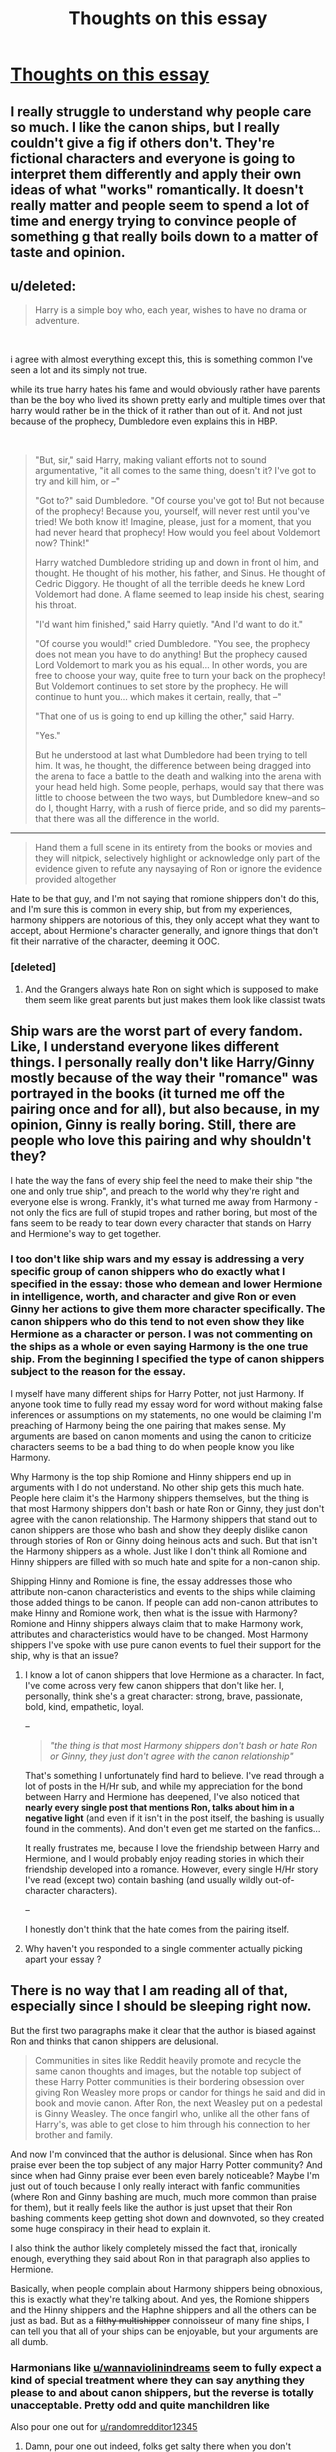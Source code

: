 #+TITLE: Thoughts on this essay

* [[/r/HPharmony/comments/l0yjws/canon_shippers_and_their_unwillingness_to/][Thoughts on this essay]]
:PROPERTIES:
:Score: 3
:DateUnix: 1611131216.0
:DateShort: 2021-Jan-20
:FlairText: Misc
:END:

** I really struggle to understand why people care so much. I like the canon ships, but I really couldn't give a fig if others don't. They're fictional characters and everyone is going to interpret them differently and apply their own ideas of what "works" romantically. It doesn't really matter and people seem to spend a lot of time and energy trying to convince people of something g that really boils down to a matter of taste and opinion.
:PROPERTIES:
:Author: FloreatCastellum
:Score: 15
:DateUnix: 1611137799.0
:DateShort: 2021-Jan-20
:END:


** u/deleted:
#+begin_quote
  Harry is a simple boy who, each year, wishes to have no drama or adventure.
#+end_quote

​

i agree with almost everything except this, this is something common I've seen a lot and its simply not true.

while its true harry hates his fame and would obviously rather have parents than be the boy who lived its shown pretty early and multiple times over that harry would rather be in the thick of it rather than out of it. And not just because of the prophecy, Dumbledore even explains this in HBP.

​

#+begin_quote
  "But, sir," said Harry, making valiant efforts not to sound argumentative, "it all comes to the same thing, doesn't it? I've got to try and kill him, or --"

  "Got to?" said Dumbledore. "Of course you've got to! But not because of the prophecy! Because you, yourself, will never rest until you've tried! We both know it! Imagine, please, just for a moment, that you had never heard that prophecy! How would you feel about Voldemort now? Think!"

  Harry watched Dumbledore striding up and down in front ol him, and thought. He thought of his mother, his father, and Sinus. He thought of Cedric Diggory. He thought of all the terrible deeds he knew Lord Voldemort had done. A flame seemed to leap inside his chest, searing his throat.

  "I'd want him finished," said Harry quietly. "And I'd want to do it."

  "Of course you would!" cried Dumbledore. "You see, the prophecy does not mean you have to do anything! But the prophecy caused Lord Voldemort to mark you as his equal... In other words, you are free to choose your way, quite free to turn your back on the prophecy! But Voldemort continues to set store by the prophecy. He will continue to hunt you... which makes it certain, really, that --"

  "That one of us is going to end up killing the other," said Harry.

  "Yes."

  But he understood at last what Dumbledore had been trying to tell him. It was, he thought, the difference between being dragged into the arena to face a battle to the death and walking into the arena with your head held high. Some people, perhaps, would say that there was little to choose between the two ways, but Dumbledore knew--and so do I, thought Harry, with a rush of fierce pride, and so did my parents--that there was all the difference in the world.
#+end_quote

------------------------------------------------------------------------------------------------------------------------------------

#+begin_quote
  Hand them a full scene in its entirety from the books or movies and they will nitpick, selectively highlight or acknowledge only part of the evidence given to refute any naysaying of Ron or ignore the evidence provided altogether
#+end_quote

Hate to be that guy, and I'm not saying that romione shippers don't do this, and I'm sure this is common in every ship, but from my experiences, harmony shippers are notorious of this, they only accept what they want to accept, about Hermione's character generally, and ignore things that don't fit their narrative of the character, deeming it OOC.
:PROPERTIES:
:Score: 10
:DateUnix: 1611138394.0
:DateShort: 2021-Jan-20
:END:

*** [deleted]
:PROPERTIES:
:Score: 5
:DateUnix: 1611139881.0
:DateShort: 2021-Jan-20
:END:

**** And the Grangers always hate Ron on sight which is supposed to make them seem like great parents but just makes them look like classist twats
:PROPERTIES:
:Author: Bleepbloopbotz2
:Score: 9
:DateUnix: 1611140137.0
:DateShort: 2021-Jan-20
:END:


** Ship wars are the worst part of every fandom. Like, I understand everyone likes different things. I personally really don't like Harry/Ginny mostly because of the way their "romance" was portrayed in the books (it turned me off the pairing once and for all), but also because, in my opinion, Ginny is really boring. Still, there are people who love this pairing and why shouldn't they?

I hate the way the fans of every ship feel the need to make their ship "the one and only true ship", and preach to the world why they're right and everyone else is wrong. Frankly, it's what turned me away from Harmony - not only the fics are full of stupid tropes and rather boring, but most of the fans seem to be ready to tear down every character that stands on Harry and Hermione's way to get together.
:PROPERTIES:
:Author: Keira901
:Score: 9
:DateUnix: 1611142857.0
:DateShort: 2021-Jan-20
:END:

*** I too don't like ship wars and my essay is addressing a very specific group of canon shippers who do exactly what I specified in the essay: those who demean and lower Hermione in intelligence, worth, and character and give Ron or even Ginny her actions to give them more character specifically. The canon shippers who do this tend to not even show they like Hermione as a character or person. I was not commenting on the ships as a whole or even saying Harmony is the one true ship. From the beginning I specified the type of canon shippers subject to the reason for the essay.

I myself have many different ships for Harry Potter, not just Harmony. If anyone took time to fully read my essay word for word without making false inferences or assumptions on my statements, no one would be claiming I'm preaching of Harmony being the one pairing that makes sense. My arguments are based on canon moments and using the canon to criticize characters seems to be a bad thing to do when people know you like Harmony.

Why Harmony is the top ship Romione and Hinny shippers end up in arguments with I do not understand. No other ship gets this much hate. People here claim it's the Harmony shippers themselves, but the thing is that most Harmony shippers don't bash or hate Ron or Ginny, they just don't agree with the canon relationship. The Harmony shippers that stand out to canon shippers are those who bash and show they deeply dislike canon through stories of Ron or Ginny doing heinous acts and such. But that isn't the Harmony shippers as a whole. Just like I don't think all Romione and Hinny shippers are filled with so much hate and spite for a non-canon ship.

Shipping Hinny and Romione is fine, the essay addresses those who attribute non-canon characteristics and events to the ships while claiming those added things to be canon. If people can add non-canon attributes to make Hinny and Romione work, then what is the issue with Harmony? Romione and Hinny shippers always claim that to make Harmony work, attributes and characteristics would have to be changed. Most Harmony shippers I've spoke with use pure canon events to fuel their support for the ship, why is that an issue?
:PROPERTIES:
:Author: wannaviolinindreams
:Score: 4
:DateUnix: 1611175844.0
:DateShort: 2021-Jan-21
:END:

**** I know a lot of canon shippers that love Hermione as a character. In fact, I've come across very few canon shippers that don't like her. I, personally, think she's a great character: strong, brave, passionate, bold, kind, empathetic, loyal.

--

#+begin_quote
  /"the thing is that most Harmony shippers don't bash or hate Ron or Ginny, they just don't agree with the canon relationship"/
#+end_quote

That's something I unfortunately find hard to believe. I've read through a lot of posts in the H/Hr sub, and while my appreciation for the bond between Harry and Hermione has deepened, I've also noticed that *nearly every single post that mentions Ron, talks about him in a negative light* (and even if it isn't in the post itself, the bashing is usually found in the comments). And don't even get me started on the fanfics...

It really frustrates me, because I love the friendship between Harry and Hermione, and I would probably enjoy reading stories in which their friendship developed into a romance. However, every single H/Hr story I've read (except two) contain bashing (and usually wildly out-of-character characters).

--

I honestly don't think that the hate comes from the pairing itself.
:PROPERTIES:
:Author: emily-smx
:Score: 5
:DateUnix: 1611231315.0
:DateShort: 2021-Jan-21
:END:


**** Why haven't you responded to a single commenter actually picking apart your essay ?
:PROPERTIES:
:Author: Bleepbloopbotz2
:Score: 5
:DateUnix: 1611217014.0
:DateShort: 2021-Jan-21
:END:


** There is no way that I am reading all of that, especially since I should be sleeping right now.

But the first two paragraphs make it clear that the author is biased against Ron and thinks that canon shippers are delusional.

#+begin_quote
  Communities in sites like Reddit heavily promote and recycle the same canon thoughts and images, but the notable top subject of these Harry Potter communities is their bordering obsession over giving Ron Weasley more props or candor for things he said and did in book and movie canon. After Ron, the next Weasley put on a pedestal is Ginny Weasley. The once fangirl who, unlike all the other fans of Harry's, was able to get close to him through his connection to her brother and family.
#+end_quote

And now I'm convinced that the author is delusional. Since when has Ron praise ever been the top subject of any major Harry Potter community? And since when had Ginny praise ever been even barely noticeable? Maybe I'm just out of touch because I only really interact with fanfic communities (where Ron and Ginny bashing are much, much more common than praise for them), but it really feels like the author is just upset that their Ron bashing comments keep getting shot down and downvoted, so they created some huge conspiracy in their head to explain it.

I also think the author likely completely missed the fact that, ironically enough, everything they said about Ron in that paragraph also applies to Hermione.

Basically, when people complain about Harmony shippers being obnoxious, this is exactly what they're talking about. And yes, the Romione shippers and the Hinny shippers and the Haphne shippers and all the others can be just as bad. But as a +filthy multishipper+ connoisseur of many fine ships, I can tell you that all of your ships can be enjoyable, but your arguments are all dumb.
:PROPERTIES:
:Author: TheLetterJ0
:Score: 13
:DateUnix: 1611133325.0
:DateShort: 2021-Jan-20
:END:

*** Harmonians like [[/u/wannaviolinindreams][u/wannaviolinindreams]] seem to fully expect a kind of special treatment where they can say anything they please to and about canon shippers, but the reverse is totally unacceptable. Pretty odd and quite manchildren like

Also pour one out for [[/u/randomredditor12345][u/randomredditor12345]]
:PROPERTIES:
:Author: Bleepbloopbotz2
:Score: 9
:DateUnix: 1611137576.0
:DateShort: 2021-Jan-20
:END:

**** Damn, pour one out indeed, folks get salty there when you don't conform to Ron and ginny bashing don't they
:PROPERTIES:
:Author: randomredditor12345
:Score: 10
:DateUnix: 1611145248.0
:DateShort: 2021-Jan-20
:END:

***** Really is telling the only comeback they had was a stan Twitter esque 'clapback'
:PROPERTIES:
:Author: Bleepbloopbotz2
:Score: 3
:DateUnix: 1611178461.0
:DateShort: 2021-Jan-21
:END:


*** Honestly? I've got to agree with the author, and you on some accounts.

I read all of it, and it's pretty interesting. I recommend you try finishing it.
:PROPERTIES:
:Author: cest_la_via
:Score: -1
:DateUnix: 1611136097.0
:DateShort: 2021-Jan-20
:END:


** I love how canon shippers are apparently grieving. Over what exactly ?

We actually won the ship war lol
:PROPERTIES:
:Author: Bleepbloopbotz2
:Score: 8
:DateUnix: 1611163906.0
:DateShort: 2021-Jan-20
:END:


** I don't hate Harmony, I hate fics where Hermione is a perfect angel who can do no wrong. It just turns out the Harmony as a category is largely a subset of Perfect-Angel!Hermione stories.

I should say, I would also hate a perfect angel who can do no wrong fic no matter who the perfect angel is, it just often happens to be Hermione in this fandom.

Also, shout out to the OG Perfect-Angel!Hermione fic: the movies.
:PROPERTIES:
:Author: HamiltonsGhost
:Score: 5
:DateUnix: 1611175542.0
:DateShort: 2021-Jan-21
:END:


** This is why no one likes Harmony shippers
:PROPERTIES:
:Author: glencoe2000
:Score: 7
:DateUnix: 1611170447.0
:DateShort: 2021-Jan-20
:END:


** It's all very interesting, but it goes against one undisputable fact:

They are JK Rowling's characters. She gets to decide what they do, how they think, who they fall in love with.

Some people will accept this, some will not. If you want to create your own fics with alternative ships, great. Crack on. But trying to convince anyone to abandon the ship they like is always going to be a waste of energy.
:PROPERTIES:
:Author: ObserveFlyingToast
:Score: 3
:DateUnix: 1611147443.0
:DateShort: 2021-Jan-20
:END:

*** u/VulpineKitsune:
#+begin_quote
  They are JK Rowling's characters. She gets to decide what they do, how they think, who they fall in love with.
#+end_quote

A writer is free to do whatever they want with their characters, of course. But if a writer wants their characters to be believable and well-written then they have to adhere to certain self-imposed limitations.

When JKR wrote the 7th book, she could've made Harry fall madly in love with Goyle and then have him start badmouthing mudbloods.

With your logic, we have to shut up and accept this.

Well that's not how it works. When a writer does an oopsie, then the readers are right to reject it as "unrealistic".
:PROPERTIES:
:Author: VulpineKitsune
:Score: 5
:DateUnix: 1611154652.0
:DateShort: 2021-Jan-20
:END:


** Author of the essay here:

The point of my essay is to point out the actions of canon shippers who change the actions and characteristics of Ron, Hermione, Ginny, and even Harry. I do not claim or infer that one ship is better than the other in my essay. I instead have pointed out common tropes or qualities canon shippers often give to Hinny and Romione. Only mentioning the Harmony ship a few times.

My reasoning for making this essay is so that the actions of canon shippers who feel the need to attack ships such as Harmony, change the characteristics of characters, and show spite towards those who do not share the same ship are addressed. The point of the essay is to show that canon shippers who change Hermione, Ron, and Ginny do so in a way that tends to sway in favor of two over one.

To crossposte my essay without my knowledge to a place it will be attacked and used to gather spite and hate is sad to see. I made my essay in mind to not bash the characters of Ron, Hermione, Ginny, or Harry. If you feel either Ginny or Ron were bashed, it was not my intention, I simply used and referred to book canon for my evidence. No empty statements were made that weren't based from actions and statements in the books with little mention of the movies.

As far as fanfiction, I can agree that Ginny and Romione can be written well and better than what was provided in canon. The fact remains that characterization of characters have to be changed in order to provide a true healthy romance/relationship for Hinny and Romione.
:PROPERTIES:
:Author: wannaviolinindreams
:Score: -2
:DateUnix: 1611154988.0
:DateShort: 2021-Jan-20
:END:

*** You made two sneering posts insulting everyone who has a different opinion on fictional teens than you and calling them delusional, sexist and racist and getting called out makes YOU the victim

Ok then....

Edit : [[/u/wannaviolinindreams][u/wannaviolinindreams]] are you going to respond to a single comment in this thread ?
:PROPERTIES:
:Author: Bleepbloopbotz2
:Score: 11
:DateUnix: 1611155088.0
:DateShort: 2021-Jan-20
:END:

**** [[/u/wannaviolinindreams][u/wannaviolinindreams]] thanks for confirming you're a coward who can dish out insults and derision but can't take the slightest pushback
:PROPERTIES:
:Author: Bleepbloopbotz2
:Score: 3
:DateUnix: 1612459012.0
:DateShort: 2021-Feb-04
:END:


*** u/emily-smx:
#+begin_quote
  /I made my essay in mind to not bash the characters of Ron, Hermione, Ginny, or Harry./
#+end_quote

Didn't you say something about Ron frequently making Hermione cry, and being "pleased with the results"?

Because that's bashing. It's incorrect, and portrays him in a worse light than canon.
:PROPERTIES:
:Author: emily-smx
:Score: 7
:DateUnix: 1611231603.0
:DateShort: 2021-Jan-21
:END:

**** In Prisoner of Azkaban. He was pleased to see her flee the room after a comment directed at her.

He's made her cry before and after this book as well. That isn't bashing. I stated events from the books.
:PROPERTIES:
:Author: wannaviolinindreams
:Score: 1
:DateUnix: 1611246407.0
:DateShort: 2021-Jan-21
:END:

***** He made her cry, yes. The text didn't say /anywhere/ that he was pleased. I'm not denying he was being stubborn and petty, but saying that he was pleased as he watched her flee the room is a flat-out lie.
:PROPERTIES:
:Author: emily-smx
:Score: 8
:DateUnix: 1611246863.0
:DateShort: 2021-Jan-21
:END:

****** You are right, he's not explicitly pleased each time she cries and storms, he just shows he didn't care. Indifference or flat noted tones used when he speaks after makes it seem her reaction had little effect on him by showing no remorse or care.

PoA:

“Come on, Hermione, come and have some food,” Harry said, looking over at Ron and wondering whether he was in a good enough mood to bury the hatchet. “I can't, Harry. I've still got four hundred and twenty-two pages to read!” said Hermione, now sounding slightly hysterical. “Anyway...” She glanced over at Ron too. “He doesn't want me to join in.” There was no arguing with this, as Ron chose that moment to say loudly, “If Scabbers hadn't just been eaten, he could have had some of those Fudge Flies. He used to really like them ---” Hermione burst into tears. Before Harry could say or do anything, she tucked the enormous book under her arm, and still sobbing, ran toward the staircase to the girls' dormitories and out of sight. “Can't you give her a break?” Harry asked Ron quietly. “No,” said Ron flatly. “If she just acted like she was sorry --- but she'll never admit she's wrong, Hermione. She's still acting like Scabbers has gone on vacation or something.”

It is actually in Goblet of Fire he's pleased to see her storming off and we later see it inferred that she had cried.

GoF:

“Ron,” said Harry quietly, “I haven't got a problem with Hermione coming with Krum ---” But Ron ignored Harry too. “Why don't you go and find Vicky, he'll be wondering where you are,” said Ron. “Don't call him Vicky!” Hermione jumped to her feet and stormed off across the dance floor, disappearing into the crowd. Ron watched her go with a mixture of anger and satisfaction on his face.
:PROPERTIES:
:Author: wannaviolinindreams
:Score: 1
:DateUnix: 1611249110.0
:DateShort: 2021-Jan-21
:END:

******* We don't know that he doesn't care, though. In many cases, people put on a look of indifference but actually feel guilt. For example, when he calls Hermione a nightmare, it's clear he feels guilty because he looks "uncomfortable" and "awkward". However, because of his guilt he tries to justify what he has said (not to Harry, but to himself) but saying that she must have noticed she had no friends. He doesn't genuinely think what he did is right, he just wants to remove the guilt he feels because it hurts knowing that you've hurt another person. Also, there's a huge difference between actually feeling happy with what you've done, and feeling indifferent. He's hurt because Hermione isn't showing any concern about the supposed death of his pet, so he tries to make her feel guilty (which is petty, I know, I'm not defending what he said), but it's also understandable.

And, please, tell me where it is inferred that Hermione cried at the Yule Ball, because I've reread that chapter and I can't find what you're looking for. You're right, though. Hermione didn't cry (at least, the text doesn't say she does), but Ron did watch in satisfaction as she stormed off. I completely forgot about that.

However, your original statement was this:

#+begin_quote
  Most common are scenes where Hermione and Ron argue or are commenting towards each other. The end result of their arguments and words more often is Hermione in tears, about to cry, and running away from the room with Ron pleased with these results.
#+end_quote

You said that most scenes between Hermione and Ron involve them arguing or making [mean?] comments towards each other. That isn't true.

You then said that more often than not, their arguments end in tears (or running away from the room) with Ron being "pleased". Again, this isn't true.

They spend a lot of time with each other without arguing, and when they do "argue" its usually just bickering (which is more often than not light-hearted bickering and teasing). Ron makes Hermione cry seven times in the series (and in two of these examples she's crying from happiness) - at least, that's what I've counted, I may have missed something. I haven't counted the times Harry made her cry, but I can think of five times off the top of my head. That doesn't mean that Harry is mean, or cruel, or a bully, or anything like that. It means that friends have fights, and friends make each other cry. And that's fine.

Let's have a look at this text:

#+begin_quote
  "You can't tell me you've stopped having funny dreams," Hermione said now, "because Ron told me you were muttering in your sleep again last night."

  *Harry threw Ron a furious look.* Ron had the grace to look ashamed of himself.

  "You were only muttering a bit," he mumbled apologetically. "Something about 'just a bit further'."

  "I dreamed I was watching you lot play Quidditch," *Harry lied brutally.* "I was trying to get you to stretch out a bit further to grab the Quaffle."

  Ron's ears went red. *Harry felt a kind of vindictive pleasure*; he had not, of course, dreamed anything of the sort.
#+end_quote

Can I get this one piece of text, and claim: /"Harry frequently targets Ron's insecurities and feels pleased about it"?/ No, of course not! Just because Ron feels satisfied in /one single/ occasion when he upsets Hermione, that doesn't mean that "most" of their fights end that way. The same way that I wouldn't pick out the one time when Harry sends Hedwig to peck at his friends and doesn't feel any guilt when he sees the Hermione's cuts, and then use to it to make extremely exaggerated claims.
:PROPERTIES:
:Author: emily-smx
:Score: 7
:DateUnix: 1611251699.0
:DateShort: 2021-Jan-21
:END:

******** I don't disagree with a lot of what you pointed out. Ron doesn't generally seem to take pleasure in his fights with Hermione. But I also wanted to clarify one thing:

#+begin_quote
  In many cases, people put on a look of indifference but actually feel guilt. For example, when he calls Hermione a nightmare, it's clear he feels guilty because he looks "uncomfortable" and "awkward". However, because of his guilt he tries to justify what he has said (not to Harry, but to himself) but saying that she must have noticed she had no friends. He doesn't genuinely think what he did is right, he just wants to remove the guilt he feels because it hurts knowing that you've hurt another person.
#+end_quote

I was looking at this passage in some detail a few weeks ago, because I myself had thought I remembered some sort of "apology" of sorts from Ron after the troll incident. Except instead of finding one, I found this instead afterward:

#+begin_quote
  "We should have got more than ten points," Ron grumbled.

  "Five, you mean, once she's taken off Hermione's."

  "Good of her to get us out of trouble like that," Ron admitted. *"Mind you, we* */did/* *save her."*

  "She might not have needed saving if we hadn't locked the thing in with her," Harry reminded him.
#+end_quote

What Harry /doesn't/ remind Ron at that moment of is that she probably wouldn't have needed saving if Ron hadn't driven her to tears so that she ended up crying alone in the bathroom in the first place.

And Ron can't even be grateful to Hermione for outright /lying/ to teachers to defend him and Harry without "grumbling" over points and feeling the need to point out "Mind you, we /did/ save her."

Sorry, but despite the one mention of "uncomfortable" you point out earlier, this exchange doesn't show /guilt/ from Ron at all, let alone actual remorse (or the imagined apology that I went looking for in the first place).

If we're going to bring up context, we need to look at /all/ of the Ron context. And this is what I meant in my other reply to a post of yours recently. There's a surprising amount of conflicting issues around his character when you read closely.
:PROPERTIES:
:Author: HopefulHarmonian
:Score: -1
:DateUnix: 1611289626.0
:DateShort: 2021-Jan-22
:END:

********* He looks "uncomfortable" when he realizes that she heard him, and "more awkward still" when he realizes that she is in the bathroom crying. He's clearly ashamed of what he's said.

#+begin_quote
  *"Good of her to get us out of trouble like that," Ron admitted.* "Mind you, we did save her."
#+end_quote

You clearly overlooked the first part of what he had said. Yes, he pointed out the fact that he had saved her life (which I, personally, definitely think deserves some credit, as /he had literally risked his life to save hers/). He also points out that it was good of her to get them out of trouble (which sounds like somebody who is grateful). He even thanked her for getting them out of trouble:

#+begin_quote
  Hermione, however, stood alone by the door, waiting for them. There was a very embarrassed pause. Then, none of them looking at each other, *they all said "Thanks," and hurried off to get plates.*

  But from that moment on, *Hermione Granger became their friend.* There are some things you can't share without ending up liking each other, and knocking out a twelve-foot mountain troll is one of them.
#+end_quote

No, we don't see an apology (though it's possible he did apologize in private). However, given the fact that he had saved her life, risking his own in the process, I think that makes up for speaking about her behind her back (which I'm pretty certain that every single human being has done before).
:PROPERTIES:
:Author: emily-smx
:Score: 9
:DateUnix: 1611304585.0
:DateShort: 2021-Jan-22
:END:

********** 'You clearly overlooked the first part of what he had said.'

That's Harmony stans like [[/u/HopefulHarmonian][u/HopefulHarmonian]] for you. Only what is convenient in canon matters. Anything that isn't didn't happen
:PROPERTIES:
:Author: Bleepbloopbotz2
:Score: 5
:DateUnix: 1611318129.0
:DateShort: 2021-Jan-22
:END:

*********** Do you have an actual argument? I didn't overlook anything -- I was bringing up a separate point. If you have something substantive to add to this discussion, I'm definitely interested. I'm always interested in all viewpoints and particularly interested in learning more from canon. And unlike you, I'm not going to call anyone names.
:PROPERTIES:
:Author: HopefulHarmonian
:Score: 0
:DateUnix: 1611357564.0
:DateShort: 2021-Jan-23
:END:

************ Sorry are you NOT a Harmony stan [[/u/HopefulHarmonian][u/HopefulHarmonian]] ? Coulda fooled me
:PROPERTIES:
:Author: Bleepbloopbotz2
:Score: 4
:DateUnix: 1611389684.0
:DateShort: 2021-Jan-23
:END:

************* No, I'm not a "Harmony stan," if you're implying I'm an "overzealous or obsessive fan" of Harmony, which is the first internet definition that comes up in a search.

I am a fan on Harmony, yes. But I'm also a fan of Harry Potter in general. I'm interested in canon arguments. And I'm not "overzealous" as I'm curious about all perspectives. But I also believe in objectivity, not promoting one particular viewpoint.

No need for name-calling. Again, if you have arguments, I'm curious to hear them.
:PROPERTIES:
:Author: HopefulHarmonian
:Score: 1
:DateUnix: 1611464362.0
:DateShort: 2021-Jan-24
:END:


********** I didn't "overlook it" As I said repeatedly in my comments to you, I'm about seeing the /balance/. Ron has good features and bad features. You want to complain about those who see the bad. You want to emphasize the good. Fine. But there's both there.

/That/ was my point. At no point have I claimed that Ron doesn't do good things.

#+begin_quote
  He's clearly ashamed of what he's said.
#+end_quote

I think he feels bad that he made someone cry. Yes, I agree. But actual guilt or remorse at the sentiment he expressed? We don't actually see that. Maybe it happens, but we don't see it -- instead we get him sniping about her later.

#+begin_quote
  I think that makes up for speaking about her behind her back (which I'm pretty certain that every single human being has done before).
#+end_quote

Have I ever said something so mean to someone that it caused him/her to run away crying and then bitched about the fact that I had to go in and help said person later? No, I can't say I've done that myself. Yes, Ron deserves credit for bravery here (even though it's doubtful he would have gone had Harry not prompted him to, even if Ron had even remembered Hermione). But again my point is to see all of this in context. You can't just ignore what he says later and then say, "Oh, it's possible he did apologize in private."

This is precisely what I meant by "missed opportunities" for Ron that I brought up in my other reply to you. I /want/ to like Ron, and then he goes and says something like that, rather than being nicer to the person who he hurt badly in the first place.
:PROPERTIES:
:Author: HopefulHarmonian
:Score: -2
:DateUnix: 1611357464.0
:DateShort: 2021-Jan-23
:END:

*********** Thanks for replying!

It's just you claimed that Ron wasn't grateful to Hermione, and the /"good of her to get us out of trouble like that"/ and the /"thanks"/ suggests that he is.

Isn't feeling guilty when you feel bad? I don't know. For me, that's all basically the same thing. I'm not saying that he felt extreme guilt or remorse to the point that he was awake at night thinking about it, but he definitely recognized that he done the wrong thing and felt bad about it.

Have I made somebody cry before? I don't know. I hope not. But I have insulted somebody behind their back without them overhearing it.

#+begin_quote
  Ron was in a very bad temper by the end of the class.

  "It's no wonder no one can stand her," he said to Harry as they pushed their way into the crowded corridor. "She's a nightmare, honestly."

  Someone knocked into Harry as they hurried past him. It was Hermione. Harry caught a glimpse of her face -- and was startled to see that she was in tears.
#+end_quote

I know that when I was eleven years old I probably complained to my friends about how annoying another person is. It's something a lot (if not most) children do. They get annoyed by somebody in class, and the first thing they do is vent their frustration to their friends. If you have never said anything mean about another person behind their backs then I am full of admiration because I think that most people do at some point in their lives.

Personally, I criticize Ron a lot more for, say, this:

#+begin_quote
  “Well -- you know,” said Ron, shrugging. “I'd rather go alone than with -- with Eloise Midgen, say.”

  “Her acne's loads better lately -- and she's really nice!”

  “Her nose is off-center,” said Ron.
#+end_quote

He's not eleven any more. He's fourteen. Sure, he's probably not the first fourteen year old boy to call another girl ugly, but that doesn't make it right at all. Eloise hasn't done anything to him. In his first year, he was frustrated and in a bad mood. He vented said frustration to his friend. In this example, he seems to be insulting Eloise Midgen for no reason whatsoever (not to mention that I hate the whole "I'll only take the prettiest girl to the dance" thing -- I'm so glad that he grew out of that later in the series).

I probably should have made myself clearer in my other comment. I blame him, as in I think what he said was wrong. I don't blame him, as in I don't hold the fact that she was almost killed by a troll over him, nor do I think it's exactly the most terrible thing a person can do.

Also, I don't think Ron's "reluctance" to save Hermione comes from him not caring about her, but rather from simple common sense. Let's put it into a similar scenario: there's a fire in the school (not a fire drill, but an actual fire). A student is still in the school, and possibly has no way to get out. What would I do? Run into the school, risking my own life, to save her myself? Or tell a teacher, which would be safer and smarter? I, personally, would tell a teacher. Ron hesitated for a split-second, probably thinking about what a dumb and dangerous idea it is to run around the school with a troll on the loose. He then agreed, and went to warn Hermione. He also ended up saving her life. So, I don't see it as /"I don't like Hermione. Why should I bother about her?"/. I see it as /"I'm a kid who knows basically no magic. This is a dumb idea"/. He could have simply refused, and then Hermione would be dead.

I'm not saying that he did apologize. It's also easily possible that he didn't. I'm just saying that a lot of things happen in the background, and it's impossible to say that definitely didn't apologize. I imagine that if there /was/ an apology it would be an awkward apology that went on just between Ron and Hermione (when Harry is playing quidditch, or something). But, you're right. It's impossible to say whether he did apologize or not.

Also, when did he snipe about Hermione later? I mean, they've both bickered and insulted each other, but I'm not sure what you're referring to?
:PROPERTIES:
:Author: emily-smx
:Score: 6
:DateUnix: 1611396964.0
:DateShort: 2021-Jan-23
:END:

************ People can sometimes feel bad that they hurt someone but not necessarily regret the actual sentiment of what was said. It's common enough that we actually have a saying something like, "I don't regret it -- I regret that I /got caught/." We see -- through implication -- that Ron likely regrets he /got caught/ saying something badly about Hermione that /caused/ her to cry. Do we know that he actually /regrets/ saying something badly about Hermione in general? If she hadn't overheard him and if there had been no repercussions, would he have felt guilty about it later?

/That's/ what I'm referring to. I have no doubt that he regrets that Hermione ended up crying. What I'm bringing up is the fact that we don't know whether he feels guilty about the actual sentiment of his words.

And "sniping" was perhaps the wrong word. What I meant was complaining. Ron clearly feels like he deserves a bit of tit-for-tat when he comes off with his, "Mind you, we did save her..." comment later. It's not even strictly a "complaint," I suppose, but it's not a particularly /nice/ way of seeing the situation, given that he contributed to creating it in the first place.

Yes, he's young here. Again, I'm not at all saying kids that age don't do bad things to each other. Of course they do. And they don't have a lot of emotional maturity. But in this particular circumstance, Ron displays some immaturity and lack of perspective about the situation that's disappointing to me... compared to, say, how Harry handles things. (Though even Harry notes the calculation of points and how Hermione's points are detrimental, so I don't let him off the hook entirely either.)

#+begin_quote
  If you have never said anything mean about another person behind their backs then I am full of admiration because I think that most people do at some point in their lives.
#+end_quote

Please re-read what I said. I never claimed to have never said something bad about someone behind their backs. But when I /have/ done so and have /been caught/ doing so, I don't think I've ever been less than immediately apologetic, even when I was 11. I had enough people pick on me and say bad things about me over the years that I /never/ wanted to imitate such behavior. And, as I said in my previous post, I certainly never complained later that I might have had to help a person I might have hurt in such a manner (or implied that they /owed/ me something for helping them, which is closer to what Ron did).
:PROPERTIES:
:Author: HopefulHarmonian
:Score: 2
:DateUnix: 1611465436.0
:DateShort: 2021-Jan-24
:END:


*********** u/Bleepbloopbotz2:
#+begin_quote
  (even though it's doubtful he would have gone had Harry not prompted him to, even if Ron had even remembered Hermione
#+end_quote

" They passed different groups of people hurrying in different directions. As they jostled their way through a crowd of confused Hufflepuffs, Harry suddenly grabbed Ron's arm.

“I've just thought --- Hermione.”

“What about her?”

“She doesn't know about the troll.” Ron bit his lip.

“Oh, all right,” he snapped. “But Percy'd better not see us.”

Ron needs no prompting from Harry when he learns Hermione may be in danger
:PROPERTIES:
:Author: Bleepbloopbotz2
:Score: 3
:DateUnix: 1611392189.0
:DateShort: 2021-Jan-23
:END:

************ u/HopefulHarmonian:
#+begin_quote
  “Oh, *all right*,” *he snapped.* “But Percy'd better not see us.”
#+end_quote

Try interpreting the tone in that sentence. Why does Ron "snap" here? Why does he say, "oh... all right," rather than, "Oh, you're right!" or "Oh, we'd better help her!" or whatever?

The combination of "snapped" along with the phrasing of his reply at the minimum implies hesitation and likely reluctance.
:PROPERTIES:
:Author: HopefulHarmonian
:Score: 1
:DateUnix: 1611464152.0
:DateShort: 2021-Jan-24
:END:

************* Fucking lol, you move those goalposts hun

An 11 year old being mildly reluctant at the chance to have to go fight a troll. What a fucking abusive monster. Harmony 4 eva !

But guess what, after that he still goes and still saves Hermione with no 'prompting'
:PROPERTIES:
:Author: Bleepbloopbotz2
:Score: 4
:DateUnix: 1611477033.0
:DateShort: 2021-Jan-24
:END:

************** Who is moving any "goalposts"? That qualifiers in that sentence are literally where I got my interpretation about reluctance, because it's very clear there.

And look, I COMPLETELY agree with you that it wouldn't be very rational for a 11-year-old with very little experience to go fight a troll. What is less forgivable (to me) is hesitance or reluctance to at least go /warn/ her, given that he was partly responsible for her being off alone. (Remember: they don't know at this point that they're going to have to /fight/ the troll; Harry's just suggesting that they need to go after Hermione because she wouldn't know about the troll at all.)

Harry, on the other hand, has no hesitance whatsoever (because Harry's an impulsive idiot, frankly... but he also does so because of his "saving people thing" and likely because he feels guilt by association since he knew what Ron had said).

I'm NOT at all arguing any of this from a "Harmony" standpoint. When I'm not on the HPHarmony subreddit, I don't give a crap about arguing about Harmony -- we're talking about Ron's actions here. And I don't think Harry does what he does because he's "in love" with Hermione or any such nonsense. (He barely knows her, they're only 11/12, and they're not even friends yet at this point.) He does it here because /it's the right thing to do/.

#+begin_quote
  But guess what, after that he still goes and still saves Hermione with no 'prompting'
#+end_quote

Yes, once Ron sees the danger and is actually on scene, he does step up. Which I admitted in my previous post when I said explicitly that Ron "deserves credit for bravery," if you actually read what I wrote, rather than arguing about something you're /imagining/ I'm saying.
:PROPERTIES:
:Author: HopefulHarmonian
:Score: 1
:DateUnix: 1611491692.0
:DateShort: 2021-Jan-24
:END:

*************** Your initial point was

#+begin_quote
  even though it's doubtful he would have gone had Harry not prompted him to, even if Ron had even remembered Hermione'
#+end_quote

This was proven wrong by the quote i provided and you shifted goalposts to Ron showing a minimal amount of hesitation
:PROPERTIES:
:Author: Bleepbloopbotz2
:Score: 3
:DateUnix: 1611493424.0
:DateShort: 2021-Jan-24
:END:

**************** I disagree. You obviously interpret Ron's lines there differently, but that was precisely the line I was using to support my point that it IS doubtful Ron would have gone had Harry not prompted him to (which is true -- it was Harry who remembered and thought about Hermione... she wasn't even on Ron's radar at the time). And even IF Ron had remembered Hermione, I doubt he would have gone alone or encouraged Harry to do so, given how he "snapped" at Harry and gave a minimally positive "Oh, all right..." with a qualifier (don't let Percy see us...).

Ron is reluctant here. Yes, he goes, but there's absolutely NO evidence in the text that (1) Ron would have even bothered to think about Hermione and how she was likely out there alone without Harry's reminder, nor (2) Ron would have voluntarily said, "Let's go find her" without Harry's prompting. Instead, the circumstantial evidence suggests reluctance, which was precisely my initial point that you quoted.

The goalposts are the same. We're just arguing about whether the ball went through them or not.

EDIT: And by the way, I have no idea if you "ship" anyone, nor do I really care. But the way you're arguing suggests that you want to irrationally imbue some 11-year-old boy with a desire to save the girl he will ultimately end up with, when we have no evidence that Ron feels that way at that time. They're not friends even... yet. Ron has absolutely no reason to care about this girl, and why /should/ he risk his life for her? Harry shouldn't either, but as we later find out, Harry has this "saving people thing" (which this is probably the first exemplar of). Again, I give Ron credit for stepping up, for going along with Harry, and ultimately for facing off against the troll. It's really quite something, and I completely admire him for that. But I stand by my assessment that Ron wasn't thinking about Hermione earlier, and even if he had, his fear of the troll (and of his brother disciplining him) would have kept him from going after Hermione. Harry's initiative, though, is enough the pull Ron along -- which is still credit to his character, /but/ there's still reluctance. If there weren't, JKR would not have written that line that way. I suggest you may try to take a step back if you're viewing this in a Ron/Hermione lens and ask what the line is really implying.
:PROPERTIES:
:Author: HopefulHarmonian
:Score: 1
:DateUnix: 1611504736.0
:DateShort: 2021-Jan-24
:END:

***************** Well, that bitchy edit is enough for me to not continue this conversation

Goodbye
:PROPERTIES:
:Author: Bleepbloopbotz2
:Score: 3
:DateUnix: 1611507425.0
:DateShort: 2021-Jan-24
:END:

****************** LOL. After the acerbic and unprompted way you replied to my previous posts, when I mildly suggest you may want to step back and think about how your preconceptions may be influencing your interpretation -- but you perceive it as "bitchy"?

LOL. Cheers!
:PROPERTIES:
:Author: HopefulHarmonian
:Score: 2
:DateUnix: 1611507706.0
:DateShort: 2021-Jan-24
:END:

******************* u/Bleepbloopbotz2:
#+begin_quote
  unprompted
#+end_quote

LOL this is a public board mate. No-one needs permission to respond to anyone
:PROPERTIES:
:Author: Bleepbloopbotz2
:Score: 3
:DateUnix: 1611508061.0
:DateShort: 2021-Jan-24
:END:

******************** Wow, dude. Your /tone/ was unprompted* (and acerbic, the two meant to refer to the same thing), not the fact you actually replied. Obviously.

Whatever, man. Have a great day.

[*Unprompted definition: "said, done, or acting without being encouraged or assisted"]
:PROPERTIES:
:Author: HopefulHarmonian
:Score: 2
:DateUnix: 1611508226.0
:DateShort: 2021-Jan-24
:END:

********************* And YOUR tone was bitchy
:PROPERTIES:
:Author: Bleepbloopbotz2
:Score: 3
:DateUnix: 1611520307.0
:DateShort: 2021-Jan-25
:END:


************* Dude what? This is what happened

" They passed different groups of people hurrying in different directions. As they jostled their way through a crowd of confused Hufflepuffs, Harry suddenly grabbed Ron's arm.

“I've just thought --- Hermione.”

“What about her?”

“She doesn't know about the troll.” Ron bit his lip.

“Oh, all right,” he snapped. “But Percy'd better not see us.”

Harry remembered Hermione. NOTE THIS. Harry remembered Hermione. Nowhere it is suggested that Harry wanted to go find Hermione alone. It is alos possible that Harry wanted to inform authorities about Hermione. Ron hesitated not because he doesn't want to help Hermione but because he was fucking scared of a troll.

Second, it's not Ron's fault that Hermione got nearly killed ny the troll. It's Voldemort and Quirrell. Ron's only fault is that he talked bad about Hermione behind her back.

Take 9/11 as an example. Nearly 3000 people lost their life. Who's is responsible, the reasons those 3000 people takes flight for or the freaking terrorist?
:PROPERTIES:
:Author: gaming_all_night
:Score: 1
:DateUnix: 1612762094.0
:DateShort: 2021-Feb-08
:END:

************** You may want to go back and read what I wrote, rather than what you imagine that I wrote. At no point did I blame Ron for the troll. This whole subthread became about whether Ron was apologetic or felt sorry for what he did (as you noted, that's saying something nasty behind her back). And a more apologetic (or even self-aware) person would have realized that he had contributed to setting up the situation that happened, rather than feeling like he should have to view it as a tit-for-tat kind of exchange (i.e. she lied for us, but the implication is that she /should/ because obviously we saved her).

Ron's obviously not responsible for the troll. The question is whether he's taking responsibility for his actions -- that's the subject I was discussing in the previous post. And the circumstantial evidence is... he's not really thinking much about it later, no.

Again, as I've said in multiple other posts here, Ron is 11 years old. I don't necessarily expect a huge amount of self-awareness like this. But if he really was sorry for making Hermione run away crying, he wouldn't have made a comment later like that. That's ALL I was saying.
:PROPERTIES:
:Author: HopefulHarmonian
:Score: 1
:DateUnix: 1612814004.0
:DateShort: 2021-Feb-08
:END:


*** If the purpose of your essay really was to help canon shippers "see the light," or realize that their actions are harmful or don't match canon or whatever, then you wouldn't object to your essay being shared in places where those people are likely to actually see it. In fact, you would have posted it in those places yourself.

The fact that you only posted it in the Harmony subreddit and object to it being posted elsewhere really makes it look like it's really just a bunch of Harmony circlejerking with an extra coating of moral superiority.
:PROPERTIES:
:Author: TheLetterJ0
:Score: 7
:DateUnix: 1611158583.0
:DateShort: 2021-Jan-20
:END:

**** I object to my essay being shared outside of where it is originally posted because of the exact treatment it is getting. Comments already stating they haven't read the entire thing and jumping to conclusions when I, in fact, wrote from a neutral standpoint. That is exactly one of the points of the essay.

Anything posted in communities very pro-canon that is not uplifting/showing a lot of love to certain characters or criticising characters is immediately demonized. The point of the essay is not so easy to miss. My essay talks about cannon shippers who purposely change Ron to better the Romione ship while lessening Hermione's characterization and Ginny is purposely changed to give her more action/deeds than canon, some going as far as to take Hermione's actions and give them to Ginny so she can spend time with Harry. That isn't bashing or slandering them. That is using canon from the books and showing how it is changed to better of image of Romione and Hinny.

There is no "see the light," there is only my intent to point out this behavior and actions I acknowledged are being done in order to raise awareness of how certain canon shippers portray themselves. My posting my essay in [[/r/Harmony][r/Harmony]] is because it is a neutral ground where all characters, including Harry and Hermione, are criticized without insults being thrown at one another or the author of the post. Hence the title of the essay being "Canon Shippers and their Unwillingness to Tolerate Harmony." Very few commenters have stated they read the entire thing and thought about what I wrote. The ones who said that I made some points were immediately downvoted. The dismissal and aggravation in these comments proved that there definitely are canon shippers completely unwilling to tolerate Harmony, as well as those who support the ship. As many Harmony shippers who are also in other Harry Potter communities have gotten this harsh treatment for either not being a fan or big fan of Ron or Ginny, there are many shared experiences that demonstrate the behavior I described in my essay. I won't claim there aren't Harmony shippers who don't push back when attacked by comments, but there has to be a point where this behavior must be thoroughly addressed and settled.
:PROPERTIES:
:Author: wannaviolinindreams
:Score: -4
:DateUnix: 1611164028.0
:DateShort: 2021-Jan-20
:END:

***** u/glencoe2000:
#+begin_quote
  My posting my essay in [[/r/Harmony][r/Harmony]] is because it is a neutral ground
#+end_quote

I kinda thought you were serious before; with this line I've realized you're just a troll; kinda a shit one too

TLDR: Get better b8 m8
:PROPERTIES:
:Author: glencoe2000
:Score: 6
:DateUnix: 1611202503.0
:DateShort: 2021-Jan-21
:END:


***** u/minerat27:
#+begin_quote
  I object to my essay being shared outside of where it is originally posted because of the exact treatment it is getting.
#+end_quote

Criticism?

#+begin_quote
  wrote from a neutral standpoint
#+end_quote

Your opening paragraph describes Harry as a "hero archetype" and Hermione as "the Brightest Witch of her Age", whilst giving Ron and Ginny the descriptions of "not really dubbed anything" and "past fangirl".

If you were attempting to write in a unbiased manner it doesn't show.

#+begin_quote
  Anything posted in communities very pro-canon
#+end_quote

I've never found this sub to be "very pro-canon", in almost all the "What is your favourite ship?" posts, canon ships usually feature somewhere around the middle, not highly upvoted or highly popular, but decently represented.

#+begin_quote
  My essay talks about cannon shippers who purposely change Ron to better the Romione ship while lessening Hermione's characterization
#+end_quote

Pot, kettle, black.

#+begin_quote
  Ginny is purposely changed to give her more action/deeds than canon
#+end_quote

Literally every ship other than Harmony does this because the Harry Potter books are fantasy/mysteries focussed on the Golden Trio, not romances focussed on Harry with Ginny or Cho or whoever he is crushing on. A fic written to be a romance between Harry and any other character will highlight them more than in canon.

#+begin_quote
  There is no "see the light," there is only my intent to point out this behavior and actions I acknowledged are being done in order to raise awareness of how certain canon shippers portray themselves.
#+end_quote

And so you posted it in a sub dedicated to a non-canon ship? You were preaching to the choir, mate, and that would be fine if you had just shared it as "This is my Harmony essay", but you've basically addressed it to other shippers and seem upset that they're responding.

#+begin_quote
  My posting my essay in [[/r/Harmony][r/Harmony]] is because it is a neutral ground
#+end_quote

*Hysterical laughter*

The Harmony sub is not "neutral ground", it's a sub dedicated to Harmony. This sub is the closest thing to "neutral ground" in the fandom.

#+begin_quote
  Hence the title of the essay being "Canon Shippers and their Unwillingness to Tolerate Harmony."
#+end_quote

Your full title is "Canon Shippers and their Unwillingness to Tolerate Harmony: Denial? Anger? Or the Stages of Grief?", you've called canon shippers intolerant and then seemed to imply that no one who ships canon /really/ believes it, they're just working through the stages of grief. Your title is combative, if not insulting.

#+begin_quote
  The dismissal and aggravation in these comments proved that there definitely are canon shippers completely unwilling to tolerate Harmony
#+end_quote

Whilst your post has been inclusive and conciliatory? See above.

#+begin_quote
  As many Harmony shippers who are also in other Harry Potter communities have gotten this harsh treatment for either not being a fan or big fan of Ron or Ginny, there are many shared experiences that demonstrate the behavior I described in my essay.
#+end_quote

I've never seen it in this sub, but if it has happened elsewhere I don't see what it's got to do who they ship? Dicks will be dicks, and they should be called out for their dickishness, but don't tar anyone who shares their non dickish opinions as well.
:PROPERTIES:
:Author: minerat27
:Score: 6
:DateUnix: 1611173515.0
:DateShort: 2021-Jan-20
:END:


***** u/TheLetterJ0:
#+begin_quote
  Comments already stating they haven't read the entire thing and jumping to conclusions
#+end_quote

Fine, that was me. Since I have more time now, I'll give it a fair read.

...

Okay, now that I have read the entire thing, not only will I sand by everything I said before, I would also like to add that the essay was incredibly poorly written (huge walls of rambling text that go nowhere, no conclusion, no purpose, and no connection to the idea of the stages of grief that you lead with), and that you were also wrong about just about everything. The one point I think that pretty much everyone will agree with is that Ginny was incredibly underdeveloped throughout the series, especially in the first four or five books, and that does make the Hinny relationship hard to work with. But everything else is misguided, missing context, or just flat out wrong. But since you haven't responded to anyone else who has debated anything in your essay, I see no reason to go into detail here.

Instead, I'll get back to the comment I'm actually replying to.

#+begin_quote
  I, in fact, wrote from a neutral standpoint. That is exactly one of the points of the essay.
#+end_quote

HAH! You call /that/ neutral? Neutral means giving both sides of the argument fair and equal treatment. Your bias was incredibly clear throughout the essay, you never considered that there might be anything good about the canon relationships or bad Harmony or even bad about the way Harmony shippers often act, you posted it on a Harmony sub, and you objected to it being posted on actual neutral subs. You don't get to call yourself neutral just because you didn't call for canon shippers to all be executed or something. Your essay barely has points, and neutrality certainly isn't one of them.

#+begin_quote
  Anything posted in communities very pro-canon that is not uplifting/showing a lot of love to certain characters or criticising characters is immediately demonized.
#+end_quote

I don't look much at [[/r/harrypotter]], but I know that around here, I have never seen any truly neutral and intelligent critique of Ron or pro-Harmony post be demonized. The ones that get demonized are the ones filled with bashing and incorrect information. But if I'm wrong and people do demonize anyone critical of Ron, well, that's probably just backlash from years of infantile Ron-bashing from Harmony shippers.

#+begin_quote
  The point of the essay is not so easy to miss.
#+end_quote

It really is, because you barely make a point beyond "Ron bad Harmony good."

#+begin_quote
  My essay talks about cannon shippers who purposely change Ron to better the Romione ship while lessening Hermione's characterization and Ginny is purposely changed to give her more action/deeds than canon, some going as far as to take Hermione's actions and give them to Ginny so she can spend time with Harry. That isn't bashing or slandering them. That is using canon from the books and showing how it is changed to better of image of Romione and Hinny.
#+end_quote

Counterpoint: Harmony shippers purposely change Hermione and Harry to better the Harmony ship while lessening Ron's characterization and Hermione is purposely changed to give her more action/deeds than canon, some going as far as to take Ron's actions and give them to Hermione so she can spend time with Harry.

And you know what? When you're writing fanfics, that's okay. Romance was a pretty minor part of the books, so any fic that wants to make romance a major part of it is going to have to make some big changes, especially if the characters are getting together earlier than in canon.

Also, I have never seen anyone give Hermione's actions to Ginny. I'm sure it happens sometimes, but it's a weirdly specific thing to bring up.

#+begin_quote
  My posting my essay in [[/r/Harmony][r/Harmony]] /[sic]/ is because it is a neutral ground where all characters, including Harry and Hermione, are criticized
#+end_quote

HAH! It is, by its very definition, not neutral on this sort of thing. And despite my best efforts, I have yet to find anything negative being said about Harry and Hermione or anything positive being said about Ron over there. At least, not in the posts that people actually upvoted.

#+begin_quote
  Very few commenters have stated they read the entire thing and thought about what I wrote.
#+end_quote

Probably because it was a slog to read through, and the only thought it provokes is "this is wrong."

#+begin_quote
  The ones who said that I made some points were immediately downvoted. The dismissal and aggravation in these comments proved that there definitely are canon shippers completely unwilling to tolerate Harmony, as well as those who support the ship.
#+end_quote

And on the Harmony sub, the person who disagreed with some of your points was immediately downvoted and received no real response. The dismissal and aggravation there proved that there definitely are Harmony shippers completely unwilling to tolerate any disagreement. So much for being "neutral ground."

#+begin_quote
  I won't claim there aren't Harmony shippers who don't push back when attacked by comments, but there has to be a point where this behavior must be thoroughly addressed and settled.
#+end_quote

Then your essay should have been "We should all respect everyone else's shipping preferences and not harass them for it" instead of "Canon ships are trash and Harmony is better." The fact that you seem to think that the way to settle the issue is for everyone to accept Harmony as the One True Pairing is exactly what is wrong with everything you wrote.
:PROPERTIES:
:Author: TheLetterJ0
:Score: 6
:DateUnix: 1611176789.0
:DateShort: 2021-Jan-21
:END:
